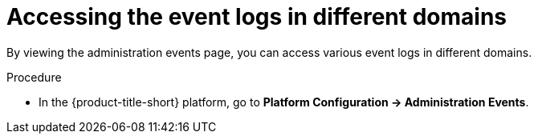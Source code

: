 // Module included in the following assemblies:
//
// *operating/using-the-administration-events-page.adoc

:_mod-docs-content-type: PROCEDURE
[id="accessing-the-event-logs-in-different-domains_{context}"]
= Accessing the event logs in different domains

By viewing the administration events page, you can access various event logs in different domains.

.Procedure

* In the {product-title-short} platform, go to *Platform Configuration -> Administration Events*.